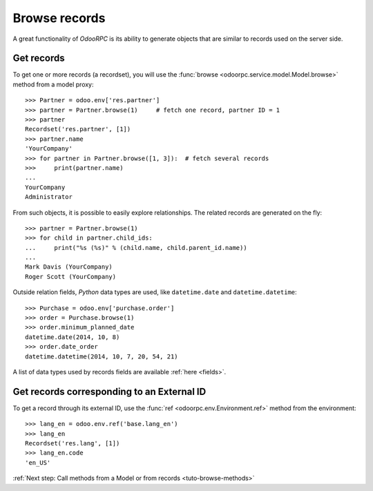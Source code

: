 .. _tuto-browse-records:

Browse records
**************

A great functionality of `OdooRPC` is its ability to generate objects that are
similar to records used on the server side.

Get records
===========

To get one or more records (a recordset), you will use the
:func:`browse <odoorpc.service.model.Model.browse>` method from a model proxy::

    >>> Partner = odoo.env['res.partner']
    >>> partner = Partner.browse(1)     # fetch one record, partner ID = 1
    >>> partner
    Recordset('res.partner', [1])
    >>> partner.name
    'YourCompany'
    >>> for partner in Partner.browse([1, 3]):  # fetch several records
    >>>     print(partner.name)
    ...
    YourCompany
    Administrator


From such objects, it is possible to easily explore relationships. The related
records are generated on the fly::

    >>> partner = Partner.browse(1)
    >>> for child in partner.child_ids:
    ...     print("%s (%s)" % (child.name, child.parent_id.name))
    ...
    Mark Davis (YourCompany)
    Roger Scott (YourCompany)

Outside relation fields, `Python` data types are used, like ``datetime.date``
and ``datetime.datetime``::

    >>> Purchase = odoo.env['purchase.order']
    >>> order = Purchase.browse(1)
    >>> order.minimum_planned_date
    datetime.date(2014, 10, 8)
    >>> order.date_order
    datetime.datetime(2014, 10, 7, 20, 54, 21)

A list of data types used by records fields are available :ref:`here <fields>`.

Get records corresponding to an External ID
===========================================

To get a record through its external ID, use the
:func:`ref <odoorpc.env.Environment.ref>` method from the environment::

    >>> lang_en = odoo.env.ref('base.lang_en')
    >>> lang_en
    Recordset('res.lang', [1])
    >>> lang_en.code
    'en_US'

:ref:`Next step: Call methods from a Model or from records <tuto-browse-methods>`
